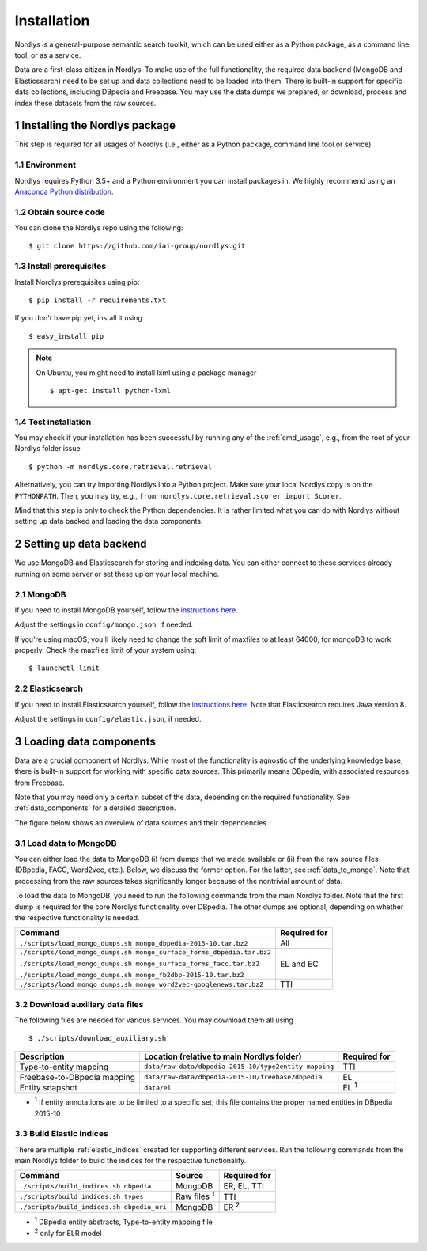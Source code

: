 Installation
============

Nordlys is a general-purpose semantic search toolkit, which can be used either as a Python package, as a command line tool, or as a service.

Data are a first-class citizen in Nordlys.  To make use of the full functionality, the required data backend (MongoDB and Elasticsearch) need to be set up and data collections need to be loaded into them.  There is built-in support for specific data collections, including DBpedia and Freebase. You may use the data dumps we prepared, or download, process and index these datasets from the raw sources.

1 Installing the Nordlys package
--------------------------------

This step is required for all usages of Nordlys (i.e., either as a Python package, command line tool or service).

1.1 Environment
~~~~~~~~~~~~~~~

Nordlys requires Python 3.5+ and a Python environment you can install packages in. We highly recommend using an `Anaconda Python distribution <https://docs.continuum.io/anaconda/install>`_.


1.2 Obtain source code
~~~~~~~~~~~~~~~~~~~~~~

You can clone the Nordlys repo using the following: ::

  $ git clone https://github.com/iai-group/nordlys.git


1.3 Install prerequisites
~~~~~~~~~~~~~~~~~~~~~~~~~

Install Nordlys prerequisites using pip: ::

  $ pip install -r requirements.txt

If you don't have pip yet, install it using ::

  $ easy_install pip

.. note:: On Ubuntu, you might need to install lxml using a package manager ::

      $ apt-get install python-lxml

1.4 Test installation
~~~~~~~~~~~~~~~~~~~~~

You may check if your installation has been successful by running any of the :ref:`cmd_usage`, e.g., from the root of your Nordlys folder issue ::

    $ python -m nordlys.core.retrieval.retrieval

Alternatively, you can try importing Nordlys into a Python project.  Make sure your local Nordlys copy is on the ``PYTHONPATH``.  Then, you may try, e.g., ``from nordlys.core.retrieval.scorer import Scorer``.

Mind that this step is only to check the Python dependencies. It is rather limited what you can do with Nordlys without setting up data backed and loading the data components.


2 Setting up data backend
-------------------------

We use MongoDB and Elasticsearch for storing and indexing data.  You can either connect to these services already running on some server or set these up on your local machine.

2.1 MongoDB
~~~~~~~~~~~

If you need to install MongoDB yourself, follow the `instructions here <https://docs.mongodb.com/manual/installation/>`_.

Adjust the settings in ``config/mongo.json``, if needed.

If you're using macOS, you'll likely need to change the soft limit of maxfiles to at least 64000, for mongoDB to work properly. Check the maxfiles limit of your system using: ::

    $ launchctl limit



2.2 Elasticsearch
~~~~~~~~~~~~~~~~~

If you need to install Elasticsearch yourself, follow the `instructions here <https://www.elastic.co/guide/en/elasticsearch/reference/5.5/_installation.html>`_. Note that Elasticsearch requires Java version 8.

Adjust the settings in ``config/elastic.json``, if needed.


3 Loading data components
-------------------------

Data are a crucial component of Nordlys.  While most of the functionality is agnostic of the underlying knowledge base, there is built-in support for working with specific data sources.  This primarily means DBpedia, with associated resources from Freebase.

Note that you may need only a certain subset of the data, depending on the required functionality.  See :ref:`data_components` for a detailed description.

The figure below shows an overview of data sources and their dependencies.

.. figure::  figures/nordlys_load_data.png
   :align:   center
   :scale: 75%
   :alt: Nordlys data components

.. note::


3.1 Load data to MongoDB
~~~~~~~~~~~~~~~~~~~~~~~~

You can either load the data to MongoDB (i) from dumps that we made available or (ii) from the raw source files (DBpedia, FACC, Word2vec, etc.). Below, we discuss the former option. For the latter, see :ref:`data_to_mongo`. Note that processing from the raw sources takes significantly longer because of the nontrivial amount of data.

To load the data to MongoDB, you need to run the following commands from the main Nordlys folder. Note that the first dump is required for the core Nordlys functionality over DBpedia.  The other dumps are optional, depending on whether the respective functionality is needed.

+-----------------------------------------------------------------------+------------------+
| Command                                                               | Required for     |
+=======================================================================+==================+
| ``./scripts/load_mongo_dumps.sh mongo_dbpedia-2015-10.tar.bz2``       | All              |
+-----------------------------------------------------------------------+------------------+
| ``./scripts/load_mongo_dumps.sh mongo_surface_forms_dbpedia.tar.bz2`` | EL and EC        |
|                                                                       |                  |
| ``./scripts/load_mongo_dumps.sh mongo_surface_forms_facc.tar.bz2``    |                  |
|                                                                       |                  |
| ``./scripts/load_mongo_dumps.sh mongo_fb2dbp-2015-10.tar.bz2``        |                  |
+-----------------------------------------------------------------------+------------------+
| ``./scripts/load_mongo_dumps.sh mongo_word2vec-googlenews.tar.bz2``   | TTI              |
+-----------------------------------------------------------------------+------------------+


3.2 Download auxiliary data files
~~~~~~~~~~~~~~~~~~~~~~~~~~~~~~~~~

The following files are needed for various services.  You may download them all using ::

    $ ./scripts/download_auxiliary.sh


+-----------------------------+---------------------------------------------------------+--------------+
| Description                 | Location (relative to main Nordlys folder)              | Required for |
+=============================+=========================================================+==============+
| Type-to-entity mapping      | ``data/raw-data/dbpedia-2015-10/type2entity-mapping``   | TTI          |
+-----------------------------+---------------------------------------------------------+--------------+
| Freebase-to-DBpedia mapping | ``data/raw-data/dbpedia-2015-10/freebase2dbpedia``      | EL           |
+-----------------------------+---------------------------------------------------------+--------------+
| Entity snapshot             | ``data/el``                                             | EL :sup:`1`  |
+-----------------------------+---------------------------------------------------------+--------------+

- :sup:`1` If entity annotations are to be limited to a specific set; this file contains the proper named entities in DBpedia 2015-10


3.3 Build Elastic indices
~~~~~~~~~~~~~~~~~~~~~~~~~

There are multiple :ref:`elastic_indices` created for supporting different services.
Run the following commands from the main Nordlys folder to build the indices for the respective functionality.

+--------------------------------------------+--------------------+---------------+
| Command                                    | Source             |  Required for |
+============================================+====================+===============+
| ``./scripts/build_indices.sh dbpedia``     | MongoDB            | ER, EL, TTI   |
+--------------------------------------------+--------------------+---------------+
| ``./scripts/build_indices.sh types``       | Raw files :sup:`1` | TTI           |
+--------------------------------------------+--------------------+---------------+
| ``./scripts/build_indices.sh dbpedia_uri`` | MongoDB            |  ER :sup:`2`  |
+--------------------------------------------+--------------------+---------------+

- :sup:`1` DBpedia entity abstracts, Type-to-entity mapping file
- :sup:`2` only for ELR model
